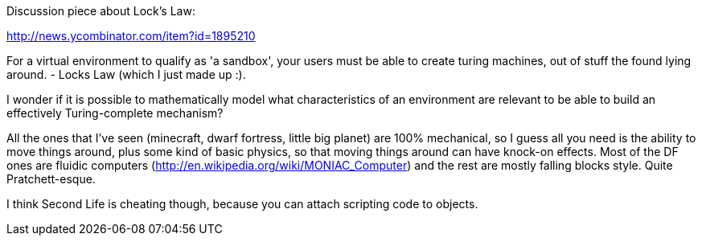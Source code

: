 :tags: technology, windows, google, microsoft, chromeos
:date: 2013-04-20 14:49
:title: Turing Complete Sandbox
:slug: turing-complete-sandbox



Discussion piece about Lock's Law:

http://news.ycombinator.com/item?id=1895210[http://news.ycombinator.com/item?id=1895210]

For a virtual environment to qualify as 'a sandbox', your users must be able to create turing machines, out of stuff the found lying around. - Locks Law (which I just made up :).

I wonder if it is possible to mathematically model what characteristics of an environment are relevant to be able to build an effectively Turing-complete mechanism?

All the ones that I've seen (minecraft, dwarf fortress, little big planet) are 100% mechanical, so I guess all you need is the ability to move things around, plus some kind of basic physics, so that moving things around can have knock-on effects. Most of the DF ones are fluidic computers (http://en.wikipedia.org/wiki/MONIAC_Computer[http://en.wikipedia.org/wiki/MONIAC_Computer]) and the rest are mostly falling blocks style. Quite Pratchett-esque.

I think Second Life is cheating though, because you can attach scripting code to objects.
